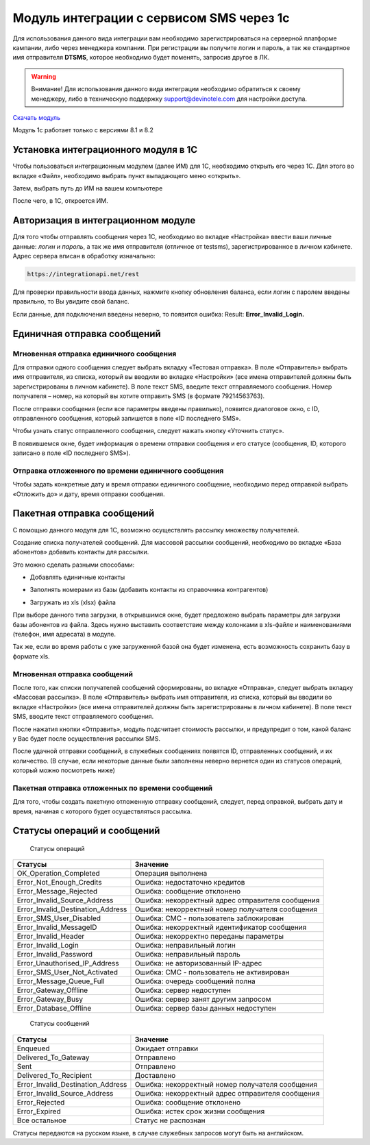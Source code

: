 Модуль интеграции с сервисом SMS через 1с
=========================================

Для использования данного вида интеграции вам необходимо зарегистрироваться на серверной платформе кампании, либо через менеджера компании. При регистрации вы получите логин и пароль, а так же стандартное имя отправителя **DTSMS**, которое необходимо будет поменять, запросив другое в ЛК.

.. warning:: Внимание! Для использования данного вида интеграции необходимо обратиться к своему менеджеру, либо в техническую поддержку support@devinotele.com для настройки доступа.

`Скачать модуль <https://github.com/devinotelecom/docs/blob/master/examples/SMS-1C.zip>`_

Модуль 1с работает только с версиями 8.1 и 8.2

Установка интеграционного модуля в 1С
-------------------------------------

Чтобы пользоваться интеграционным модулем (далее ИМ) для 1С, необходимо открыть его через 1С. Для этого во вкладке «Файл», необходимо выбрать пункт выпадающего меню «открыть».

.. image:: /img/06.jpg

Затем, выбрать путь до ИМ на вашем компьютере

.. image:: /img/2.jpg

После чего, в 1С, откроется ИМ.

Авторизация в интеграционном модуле
-----------------------------------

Для того чтобы отправлять сообщения через 1С, необходимо во вкладке «Настройка» ввести ваши личные данные: *логин и пароль*, а так же имя отправителя (отличное от testsms), зарегистрированное в личном кабинете. Адрес сервера вписан в обработку изначально:

.. code-block:: json

    https://integrationapi.net/rest
    

.. image:: /img/3.jpg

Для проверки правильности ввода данных, нажмите кнопку обновления баланса, если логин с паролем введены правильно, то Вы увидите свой баланс.

.. image:: /img/55.jpg

Если данные, для подключения введены неверно, то появится ошибка: Result: **Error_Invalid_Login.**

Единичная отправка сообщений
----------------------------

Мгновенная отправка единичного сообщения
~~~~~~~~~~~~~~~~~~~~~~~~~~~~~~~~~~~~~~~~

Для отправки одного сообщения следует выбрать вкладку «Тестовая отправка».
В поле «Отправитель» выбрать имя отправителя, из списка, который вы вводили во вкладке «Настройки» (все имена отправителей должны быть зарегистрированы в личном кабинете). В поле текст SMS, введите текст отправляемого сообщения. Номер получателя – номер, на который вы хотите отправить SMS (в формате 79214563763).

.. image:: /img/4.jpg

После отправки сообщения (если все параметры введены правильно), появится диалоговое окно, с ID, отправленного сообщения, который запишется в поле «ID последнего SMS».

.. image:: /img/22.jpg

Чтобы узнать статус отправленного сообщения, следует нажать кнопку «Уточнить статус».

.. image:: /img/6.jpg

В появившемся окне, будет информация о времени отправки сообщения и его статусе (сообщения, ID, которого записано в поле «ID последнего SMS»).

.. image:: /img/7.jpg


Отправка отложенного по времени единичного сообщения 
~~~~~~~~~~~~~~~~~~~~~~~~~~~~~~~~~~~~~~~~~~~~~~~~~~~~

Чтобы задать конкретные дату и время отправки единичного сообщение, необходимо перед отправкой выбрать «Отложить до» и дату, время отправки сообщения.

.. image:: /img/8.jpg


Пакетная отправка сообщений
---------------------------

С помощью данного модуля для 1С, возможно осуществлять рассылку множеству получателей.

Создание списка получателей сообщений.
Для массовой рассылки сообщений, необходимо во вкладке «База абонентов» добавить контакты для рассылки.

.. image:: /img/9.jpg

Это можно сделать разными способами: 

* Добавлять единичные контакты

.. image:: /img/11.jpg

* Заполнять номерами из базы (добавить контакты из справочника контрагентов)

.. image:: /img/12.jpg

* Загружать из xls (xlsx) файла

.. image:: /img/12.jpg

При выборе данного типа загрузки, в открывшимся окне, будет предложено выбрать параметры для загрузки базы абонентов из файла. Здесь нужно выставить соответствие между колонками в xls-файле и наименованиями (телефон, имя адресата) в модуле.

.. image:: /img/13.jpg

Так же, если во время работы с уже загруженной базой она будет изменена, есть возможность сохранить базу в формате xls.

.. image:: /img/14.jpg


Мгновенная отправка сообщений
~~~~~~~~~~~~~~~~~~~~~~~~~~~~~

После того, как списки получателей сообщений сформированы, во вкладке «Отправка», следует выбрать вкладку «Массовая рассылка».
В поле «Отправитель» выбрать имя отправителя, из списка, который вы вводили во вкладке «Настройки» (все имена отправителей должны быть зарегистрированы в личном кабинете).
В поле текст SMS, вводите текст отправляемого сообщения.

.. image:: /img/15.jpg

После нажатия кнопки «Отправить», модуль подсчитает стоимость рассылки, и предупредит о том, какой баланс у Вас будет после осуществления рассылки SMS.

.. image:: /img/16.jpg

После удачной отправки сообщений, в служебных сообщениях появятся ID, отправленных сообщений, и их количество. (В случае, если некоторые данные были заполнены неверно вернется один из статусов операций, который можно посмотреть ниже)

.. image:: /img/17.jpg


Пакетная отправка отложенных по времени сообщений
~~~~~~~~~~~~~~~~~~~~~~~~~~~~~~~~~~~~~~~~~~~~~~~~~

Для того, чтобы создать пакетную отложенную отправку сообщений, следует, перед оправкой, выбрать дату и время, начиная с которого будет осуществляться рассылка.

.. image:: /img/18.jpg

Статусы операций и сообщений
----------------------------

    Статусы операций
+-----------------------------------+--------------------------------------------------+
| Статусы                           | Значение                                         |
+===================================+==================================================+
| OK_Operation_Completed            | Операция выполнена                               |
+-----------------------------------+--------------------------------------------------+
| Error_Not_Enough_Credits          | Ошибка: недостаточно кредитов                    |
+-----------------------------------+--------------------------------------------------+
| Error_Message_Rejected            | Ошибка: сообщение отклонено                      |
+-----------------------------------+--------------------------------------------------+
| Error_Invalid_Source_Address      | Ошибка: некорректный адрес отправителя сообщения |
+-----------------------------------+--------------------------------------------------+
| Error_Invalid_Destination_Address | Ошибка: некорректный номер получателя сообщения  |
+-----------------------------------+--------------------------------------------------+
| Error_SMS_User_Disabled           | Ошибка: СМС - пользователь заблокирован          |
+-----------------------------------+--------------------------------------------------+
| Error_Invalid_MessageID           | Ошибка: некорректный идентификатор сообщения     |
+-----------------------------------+--------------------------------------------------+
| Error_Invalid_Header              | Ошибка: некорректно переданы параметры           |
+-----------------------------------+--------------------------------------------------+
| Error_Invalid_Login               | Ошибка: неправильный логин                       |
+-----------------------------------+--------------------------------------------------+
| Error_Invalid_Password            | Ошибка: неправильный пароль                      |
+-----------------------------------+--------------------------------------------------+
| Error_Unauthorised_IP_Address     | Ошибка: не авторизованный IP-адрес               |
+-----------------------------------+--------------------------------------------------+
| Error_SMS_User_Not_Activated      | Ошибка: СМС - пользователь не активирован        |
+-----------------------------------+--------------------------------------------------+
| Error_Message_Queue_Full          | Ошибка: очередь сообщений полна                  |
+-----------------------------------+--------------------------------------------------+
| Error_Gateway_Offline             | Ошибка: сервер недоступен                        |
+-----------------------------------+--------------------------------------------------+
| Error_Gateway_Busy                | Ошибка: сервер занят другим запросом             |
+-----------------------------------+--------------------------------------------------+
| Error_Database_Offline            | Ошибка: сервер базы данных недоступен            |
+-----------------------------------+--------------------------------------------------+

    Статусы сообщений
+------------------------------------+-------------------------------------------------+
|  Статусы                           | Значение                                        |
+====================================+=================================================+
| Enqueued                           | Ожидает отправки                                |
+------------------------------------+-------------------------------------------------+
| Delivered_To_Gateway               | Отправлено                                      |
+------------------------------------+-------------------------------------------------+
| Sent                               | Отправлено                                      |
+------------------------------------+-------------------------------------------------+
| Delivered_To_Recipient             | Доставлено                                      |
+------------------------------------+-------------------------------------------------+
| Error_Invalid_Destination_Address  | Ошибка: некорректный номер получателя сообщения |
+------------------------------------+-------------------------------------------------+
| Error_Invalid_Source_Address       | Ошибка: некорректный адрес отправителя сообщения|
+------------------------------------+-------------------------------------------------+
| Error_Rejected                     | Ошибка: сообщение отклонено                     |
+------------------------------------+-------------------------------------------------+
| Error_Expired                      | Ошибка: истек срок жизни сообщения              |
+------------------------------------+-------------------------------------------------+
| Все остальное                      | Статус не распознан                             |
+------------------------------------+-------------------------------------------------+

Статусы передаются на русском языке, в случае служебных запросов могут быть на английском.
